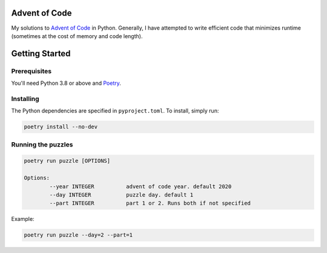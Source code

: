 Advent of Code
==============
My solutions to `Advent of Code <https://adventofcode.com/>`_ in Python. Generally, I have attempted to write efficient code that minimizes runtime (sometimes at the cost of memory and code length).


Getting Started
===============

Prerequisites
-------------
You'll need Python 3.8 or above and `Poetry <https://python-poetry.org/>`_.

Installing
----------
The Python dependencies are specified in ``pyproject.toml``. To install, simply run:

.. code-block::

	poetry install --no-dev

Running the puzzles
-------------------

.. code-block::

	poetry run puzzle [OPTIONS]
	
	Options:
  		--year INTEGER		advent of code year. default 2020
		--day INTEGER		puzzle day. default 1
		--part INTEGER		part 1 or 2. Runs both if not specified

Example:

.. code-block::

	poetry run puzzle --day=2 --part=1